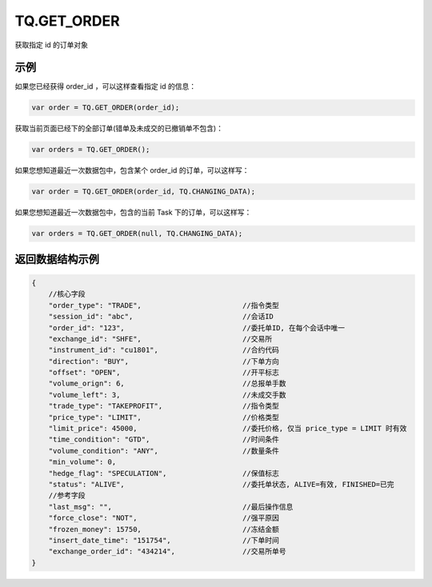 .. _s_get_order:

TQ.GET_ORDER
==================================

获取指定 id 的订单对象

.. js:function:: GET_ORDER(order_id, from=TQ.DATA)

    :param string order_id: 订单id。
    :param object from: 数据源 (TQ.DATA 或 TQ.CHANGING_DATA)。
    :returns: 返回指定 id 的订单对象。

示例
----------------------------------

如果您已经获得 order_id ，可以这样查看指定 id 的信息：

.. code-block:: javascript

    var order = TQ.GET_ORDER(order_id);


获取当前页面已经下的全部订单(错单及未成交的已撤销单不包含)：

.. code-block:: javascript

    var orders = TQ.GET_ORDER();
    
    
如果您想知道最近一次数据包中，包含某个 order_id 的订单，可以这样写：

.. code-block:: javascript

    var order = TQ.GET_ORDER(order_id, TQ.CHANGING_DATA);

如果您想知道最近一次数据包中，包含的当前 Task 下的订单，可以这样写：

.. code-block:: javascript

    var orders = TQ.GET_ORDER(null, TQ.CHANGING_DATA);

返回数据结构示例
----------------------------------

.. code-block:: javascript

    {
        //核心字段
        "order_type": "TRADE",                        //指令类型
        "session_id": "abc",                          //会话ID
        "order_id": "123",                            //委托单ID, 在每个会话中唯一
        "exchange_id": "SHFE",                        //交易所
        "instrument_id": "cu1801",                    //合约代码
        "direction": "BUY",                           //下单方向
        "offset": "OPEN",                             //开平标志
        "volume_orign": 6,                            //总报单手数
        "volume_left": 3,                             //未成交手数
        "trade_type": "TAKEPROFIT",                   //指令类型
        "price_type": "LIMIT",                        //价格类型
        "limit_price": 45000,                         //委托价格, 仅当 price_type = LIMIT 时有效
        "time_condition": "GTD",                      //时间条件
        "volume_condition": "ANY",                    //数量条件
        "min_volume": 0,
        "hedge_flag": "SPECULATION",                  //保值标志
        "status": "ALIVE",                            //委托单状态, ALIVE=有效, FINISHED=已完
        //参考字段
        "last_msg": "",                               //最后操作信息
        "force_close": "NOT",                         //强平原因
        "frozen_money": 15750,                        //冻结金额
        "insert_date_time": "151754",                 //下单时间  
        "exchange_order_id": "434214",                //交易所单号
    }